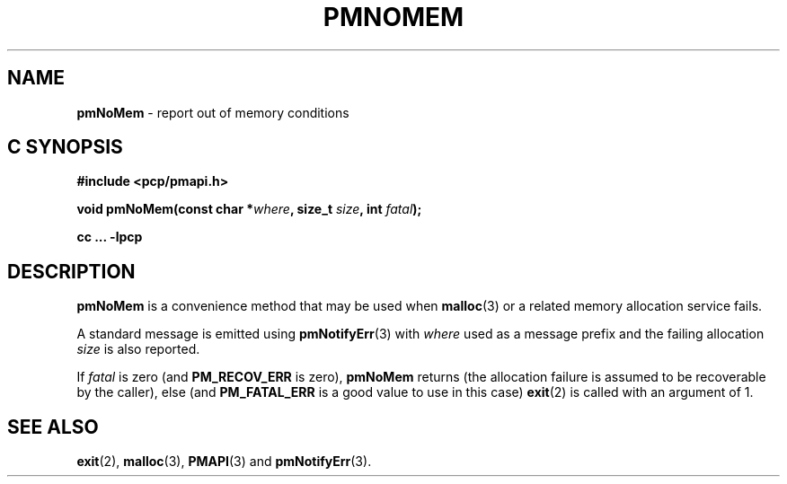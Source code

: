 '\"macro stdmacro
.\"
.\" Copyright (c) 2017 Ken McDonell.  All Rights Reserved.
.\"
.\" This program is free software; you can redistribute it and/or modify it
.\" under the terms of the GNU General Public License as published by the
.\" Free Software Foundation; either version 2 of the License, or (at your
.\" option) any later version.
.\"
.\" This program is distributed in the hope that it will be useful, but
.\" WITHOUT ANY WARRANTY; without even the implied warranty of MERCHANTABILITY
.\" or FITNESS FOR A PARTICULAR PURPOSE.  See the GNU General Public License
.\" for more details.
.\"
.\"
.TH PMNOMEM 3 "PCP" "Performance Co-Pilot"
.SH NAME
\f3pmNoMem\f1 \- report out of memory conditions
.SH "C SYNOPSIS"
.ft 3
.ad l
.hy 0
#include <pcp/pmapi.h>
.sp
void pmNoMem(const char *\fIwhere\fP, size_t \fIsize\fP, int \fIfatal\fP);
.sp
cc ... \-lpcp
.hy
.ad
.ft 1
.SH DESCRIPTION
.BR pmNoMem
is a convenience method that may be used when
.BR malloc (3)
or a related memory allocation service fails.
.PP
A standard message is emitted using
.BR pmNotifyErr (3)
with
.I where
used as a message prefix and the failing allocation
.I size
is also reported.
.PP
If
.I fatal
is zero (and
.B PM_RECOV_ERR
is zero),
.B pmNoMem
returns (the allocation failure is assumed to be recoverable
by the caller), else (and
.B PM_FATAL_ERR
is a good value to use in this case)
.BR exit (2)
is called with an argument of 1.
.SH SEE ALSO
.BR exit (2),
.BR malloc (3),
.BR PMAPI (3)
and
.BR pmNotifyErr (3).
